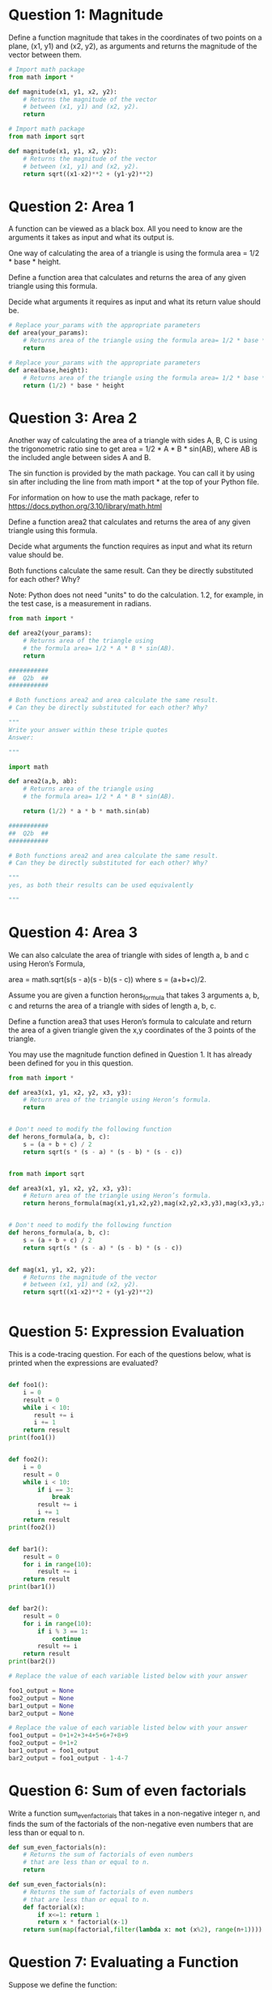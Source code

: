 * Question 1: Magnitude
Define a function magnitude that takes in the coordinates of two points on a plane, (x1, y1) and (x2, y2), as arguments and returns the magnitude of the vector between them.
#+begin_src python
  # Import math package
  from math import *

  def magnitude(x1, y1, x2, y2):
      # Returns the magnitude of the vector
      # between (x1, y1) and (x2, y2).
      return

#+end_src

#+name:ans
#+begin_src python
  # Import math package
  from math import sqrt

  def magnitude(x1, y1, x2, y2):
      # Returns the magnitude of the vector
      # between (x1, y1) and (x2, y2).
      return sqrt((x1-x2)**2 + (y1-y2)**2)
#+end_src

* Question 2: Area 1
A function can be viewed as a black box. All you need to know are the arguments it takes as input and what its output is.

One way of calculating the area of a triangle is using the formula area = 1/2 * base * height. 

Define a function area that calculates and returns the area of any given triangle using this formula. 

Decide what arguments it requires as input and what its return value should be.
#+begin_src python
  # Replace your_params with the appropriate parameters
  def area(your_params):
      # Returns area of the triangle using the formula area= 1/2 * base * height
      return

#+end_src
#+name:ans
#+begin_src python
  # Replace your_params with the appropriate parameters
  def area(base,height):
      # Returns area of the triangle using the formula area= 1/2 * base * height
      return (1/2) * base * height

#+end_src

* Question 3: Area 2
Another way of calculating the area of a triangle with sides A, B, C is using the trigonometric ratio sine to get area = 1/2 * A * B * sin(AB), where AB is the included angle between sides A and B. 

The sin function is provided by the math package. You can call it by using sin after including the line from math import * at the top of your Python file. 

For information on how to use the math package, refer to https://docs.python.org/3.10/library/math.html

Define a function area2 that calculates and returns the area of any given triangle using this formula.

Decide what arguments the function requires as input and what its return value should be.
 

Both functions calculate the same result. Can they be directly substituted for each other? Why?


Note: Python does not need "units" to do the calculation. 1.2, for example, in the test case, is a measurement in radians. 

#+begin_src python
  from math import *

  def area2(your_params):
      # Returns area of the triangle using 
      # the formula area= 1/2 * A * B * sin(AB).
      return

  ###########
  ##  Q2b  ##
  ###########

  # Both functions area2 and area calculate the same result. 
  # Can they be directly substituted for each other? Why?

  """
  Write your answer within these triple quotes
  Answer:

  """

#+end_src
#+name:ans
#+begin_src python
  import math

  def area2(a,b, ab):
      # Returns area of the triangle using 
      # the formula area= 1/2 * A * B * sin(AB).
    
      return (1/2) * a * b * math.sin(ab)

  ###########
  ##  Q2b  ##
  ###########

  # Both functions area2 and area calculate the same result. 
  # Can they be directly substituted for each other? Why?

  """
  yes, as both their results can be used equivalently

  """

#+end_src

* Question 4: Area 3
We can also calculate the area of triangle with sides of length a, b and c using Heron’s Formula, 

area = math.sqrt(s(s - a)(s - b)(s - c)) where s = (a+b+c)/2.

Assume you are given a function herons_formula that takes 3 arguments a, b, c and returns the area of a triangle with sides of length a, b, c.

Define a function area3 that uses Heron’s formula to calculate and return the area of a given triangle given the x,y coordinates of the 3 points of the triangle.

You may use the magnitude function defined in Question 1. It has already been defined for you in this question.

#+begin_src python
  from math import *

  def area3(x1, y1, x2, y2, x3, y3):
      # Return area of the triangle using Heron’s formula.
      return


  # Don't need to modify the following function
  def herons_formula(a, b, c):
      s = (a + b + c) / 2
      return sqrt(s * (s - a) * (s - b) * (s - c))


#+end_src

#+name:ans
#+begin_src python
  from math import sqrt

  def area3(x1, y1, x2, y2, x3, y3):
      # Return area of the triangle using Heron’s formula.
      return herons_formula(mag(x1,y1,x2,y2),mag(x2,y2,x3,y3),mag(x3,y3,x1,y1))


  # Don't need to modify the following function
  def herons_formula(a, b, c):
      s = (a + b + c) / 2
      return sqrt(s * (s - a) * (s - b) * (s - c))


  def mag(x1, y1, x2, y2):
      # Returns the magnitude of the vector
      # between (x1, y1) and (x2, y2).
      return sqrt((x1-x2)**2 + (y1-y2)**2)


#+end_src

* Question 5: Expression Evaluation
This is a code-tracing question. For each of the questions below, what is printed when the expressions are evaluated?

#+begin_src python

  def foo1():
      i = 0
      result = 0 
      while i < 10:   
         result += i      
         i += 1   
      return result
  print(foo1())


  def foo2():
      i = 0
      result = 0
      while i < 10:
          if i == 3:
              break
          result += i
          i += 1
      return result
  print(foo2())


  def bar1():
      result = 0
      for i in range(10):
          result += i
      return result
  print(bar1())


  def bar2():
      result = 0
      for i in range(10):
          if i % 3 == 1:
              continue
          result += i
      return result
  print(bar2())
#+end_src

#+begin_src python
  # Replace the value of each variable listed below with your answer

  foo1_output = None
  foo2_output = None
  bar1_output = None
  bar2_output = None

#+end_src

#+name:ans
#+begin_src python
  # Replace the value of each variable listed below with your answer
  foo1_output = 0+1+2+3+4+5+6+7+8+9
  foo2_output = 0+1+2
  bar1_output = foo1_output
  bar2_output = foo1_output - 1-4-7

#+end_src

* Question 6: Sum of even factorials
Write a function sum_even_factorials that takes in a non-negative integer n, and finds the sum of the factorials of the non-negative even numbers that are less than or equal to n.

#+begin_src python
  def sum_even_factorials(n):
      # Returns the sum of factorials of even numbers 
      # that are less than or equal to n.
      return

#+end_src

#+name:ans
#+begin_src python
  def sum_even_factorials(n):
      # Returns the sum of factorials of even numbers 
      # that are less than or equal to n.
      def factorial(x):
          if x<=1: return 1
          return x * factorial(x-1)
      return sum(map(factorial,filter(lambda x: not (x%2), range(n+1))))

#+end_src

* Question 7: Evaluating a Function
Suppose we define the function:

#+begin_src python
  def f(g):
      return g(2)
#+end_src
Then we have
#+begin_src python
  def square(x):
      return x ** 2

  >>> f(square)
  4
  >>> f(lambda z: z * (z + 1))
  6
#+end_src

What happens if we (perversely) ask the interpreter to evaluate the combination f(f)? Explain.

#+begin_src python
  """
  Write your answer within the triple quotes
  Answer: 

  """
#+end_src
#+name:ans
#+begin_src python
  """
  it'll evaluate to f(2), which will evaluate to 2(2), which errors because 2 is a number literal, not a function. It tries to use a number literal as a function.
  """
#+end_src


